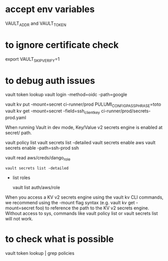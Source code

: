 * accept env variables
  VAULT_ADDR and VAULT_TOKEN

* to ignore certificate check 
  export VAULT_SKIP_VERIFY=1

* to debug auth issues

  vault token lookup
  vault login -method=oidc -path=google

vault kv put -mount=secret ci-runner/prod PULUMI_CONFIG_PASSPHRASE=toto
vault kv get -mount=secret -field=ssh_client_key ci-runner/prod/secrets-prod.yaml

When running Vault in dev mode, Key/Value v2 secrets engine is enabled at secret/ path.

vault policy list
vault secrets list -detailed
vault secrets enable aws
vault secrets enable -path=ssh-prod ssh


vault read aws/creds/dango_role

#+BEGIN_SRC
vault secrets list -detailed
#+END_SRC

 * list roles 

	vault list auth/aws/role

  * impersonate a role
 
	for instance toto-readonly

When you access a KV v2 secrets engine using the vault kv CLI commands, we recommend using the -mount flag syntax (e.g. vault kv get -mount=secret foo) to reference the path to the KV v2 secrets engine.
Without access to sys, commands like vault policy list or vault secrets list will not work.

* to check what is possible
vault token lookup | grep policies
